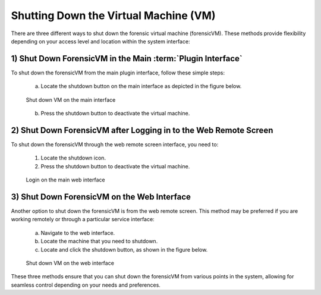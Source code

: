 Shutting Down the Virtual Machine (VM)
======================================

There are three different ways to shut down the forensic virtual machine (forensicVM). These methods provide flexibility depending on your access level and location within the system interface:

1) Shut Down ForensicVM in the Main :term:`Plugin Interface`
----------------------------------------------------

To shut down the forensicVM from the main plugin interface, follow these simple steps:

   a) Locate the shutdown button on the main interface as depicted in the figure below.

   .. raw:: latex

      \FloatBarrier

   .. figure:: img/shutdown_vm_0001.jpg
      :alt: Shut down VM on the main interface
      :align: center
      :width: 500

      Shut down VM on the main interface

   .. raw:: latex

      \FloatBarrier

   b) Press the shutdown button to deactivate the virtual machine.

2) Shut Down ForensicVM after Logging in to the Web Remote Screen
------------------------------------------------------------

To shut down the forensicVM through the web remote screen interface, you need to:

   1) Locate the shutdown icon.
   2) Press the shutdown button to deactivate the virtual machine.

   .. raw:: latex

      \FloatBarrier
   
   .. figure:: img/shutdown_vm_0002.jpg
      :alt: Login on the main web interface
      :align: center
      :width: 500

      Login on the main web interface

   .. raw:: latex

      \FloatBarrier


3) Shut Down ForensicVM on the Web Interface
------------------------------------------------

Another option to shut down the forensicVM is from the web remote screen. This method may be preferred if you are working remotely or through a particular service interface:

   a) Navigate to the web interface.

   b) Locate the machine that you need to shutdown.

   c) Locate and click the shutdown button, as shown in the figure below.

   .. raw:: latex

      \FloatBarrier

   .. figure:: img/shutdown_vm_0003.jpg
      :alt: Shut down VM on web interface
      :align: center
      :width: 500

      Shut down VM on the web interface

   .. raw:: latex

      \FloatBarrier

  
These three methods ensure that you can shut down the forensicVM from various points in the system, allowing for seamless control depending on your needs and preferences.
